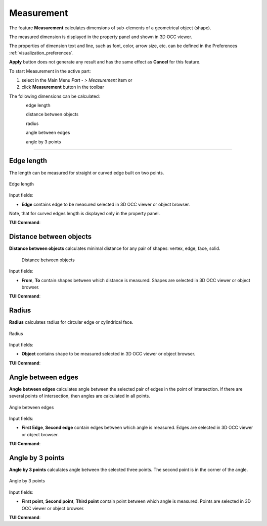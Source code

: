 .. |measurement.icon|    image:: images/measurement.png

Measurement
===========

The feature **Measurement** calculates dimensions of sub-elements of a geometrical object (shape).

The measured dimension is displayed in the property panel and shown in 3D OCC viewer.

The  properties of dimension text and line, such as font, color, arrow size, etc. can be defined in the Preferences  :ref:`visualization_preferences`.

**Apply** button does not generate any result and has the same effect as **Cancel** for this feature.  

To start Measurement in the active part:

#. select in the Main Menu *Part - > Measurement* item  or
#. click |measurement.icon| **Measurement** button in the toolbar

The following dimensions can be calculated:

.. figure:: images/meas_length_32x32.png      
   :align: left
   :height: 24px

edge length 

.. figure:: images/meas_distance_32x32.png    
   :align: left
   :height: 24px

distance between objects

.. figure:: images/meas_radius_32x32.png    
   :align: left
   :height: 24px

radius

.. figure:: images/meas_angle_32x32.png    
   :align: left
   :height: 24px

angle between edges  

.. figure:: images/meas_angle3p_32x32.png    
   :align: left
   :height: 24px

angle by 3 points  

--------------------------------------------------------------------------------

Edge length
-----------

The length can be measured for straight or curved edge built on two points. 

.. figure:: images/Measurement1.png
   :align: center

   Edge length

Input fields:

- **Edge**  contains  edge to be measured selected in 3D OCC viewer or object browser. 

Note, that for curved edges length is displayed only in the property panel.

**TUI Command**:

.. py:function:: model.measureLength(Part_doc, edge)
 
    :param part: The current part object.
    :param object: An edge in format *model.selection("EDGE", edge)*.
    :return: Calculated value.


Distance between objects
------------------------

**Distance between objects** calculates minimal distance for any pair of shapes: vertex, edge, face, solid.

 .. figure:: images/Measurement2.png
   :align: center

   Distance between objects

Input fields:

- **From**, **To**  contain shapes between which distance is  measured. Shapes are selected in 3D OCC viewer or object browser. 

**TUI Command**:

.. py:function:: model.measureDistance(Part_doc, shape1, shape2)
 
    :param part: The current part object.
    :param object: A first edge in format *model.selection("EDGE", edge)*.
    :param object: A second edge in format *model.selection("EDGE", edge)*.
    :return: Calculated value.

Radius
------

**Radius** calculates radius for circular edge or cylindrical face. 

.. figure:: images/Measurement3.png
   :align: center

   Radius

Input fields:

- **Object**  contains shape to be measured selected in 3D OCC viewer or object browser.  


**TUI Command**:

.. py:function:: model.measureRadius(Part_doc, shape)
 
    :param part: The current part object.
    :param object: An edge in format *model.selection("TYPE", shape)*.
    :return: Calculated value.

Angle between edges
-------------------

**Angle between edges** calculates angle between the selected pair of edges in the point of intersection. If there are several points of intersection, then angles are calculated in all points.

.. figure:: images/Measurement4.png
   :align: center

   Angle between edges

Input fields:

- **First Edge**, **Second edge**  contain  edges between which angle is measured. Edges are selected in 3D OCC viewer or object browser. 

**TUI Command**:

.. py:function:: model.measureAngle(Part_doc, edge1, edge2)
 
    :param part: The current part object.
    :param object: A first edge in format *model.selection("TYPE", shape)*.
    :param object: A second edge in format *model.selection("TYPE", shape)*.
    :return: Calculated value.

Angle by 3 points
-----------------

**Angle by 3 points** calculates angle between the selected three points. The second point is in the corner of the angle.

.. figure:: images/Measurement5.png
   :align: center

   Angle by 3 points

Input fields:

- **First point**, **Second point**, **Third point**  contain  point between which angle is measured. Points are selected in 3D OCC viewer or object browser. 

**TUI Command**:

.. py:function:: model.measureAngle(Part_doc, vertex1, vertex2, vertex3)
  
    :param part: The current part object.
    :param object: A first vertex in format *model.selection("TYPE", shape)*.
    :param object: A second vertex in format *model.selection("TYPE", shape)*.
    :param object: A third vertex in format *model.selection("TYPE", shape)*.
    :return: Calculated value.
 
